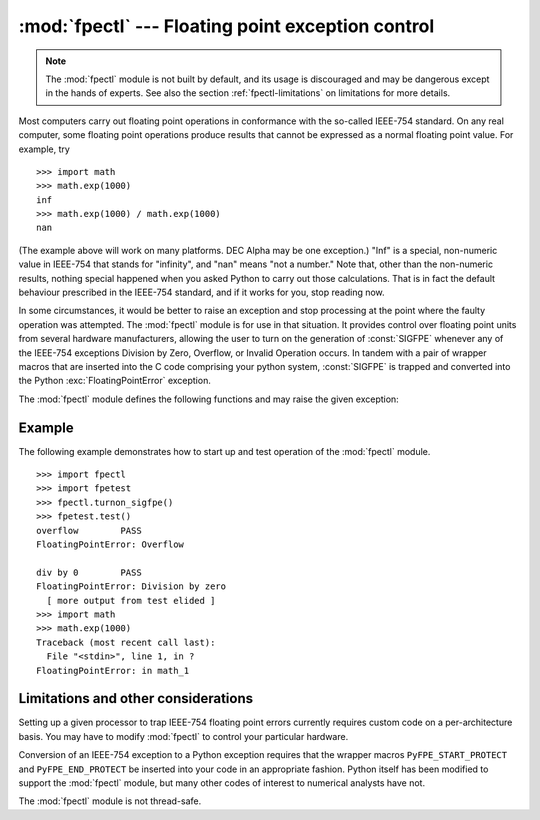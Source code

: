 :mod:`fpectl` --- Floating point exception control
==================================================

.. module:: fpectl
   :platform: Unix
   :synopsis: Provide control for floating point exception handling.
.. moduleauthor:: Lee Busby <busby1@llnl.gov>
.. sectionauthor:: Lee Busby <busby1@llnl.gov>


.. note::

   The :mod:`fpectl` module is not built by default, and its usage is discouraged
   and may be dangerous except in the hands of experts.  See also the section
   :ref:`fpectl-limitations` on limitations for more details.

.. index:: single: IEEE-754

Most computers carry out floating point operations in conformance with the
so-called IEEE-754 standard. On any real computer, some floating point
operations produce results that cannot be expressed as a normal floating point
value. For example, try ::

   >>> import math
   >>> math.exp(1000)
   inf
   >>> math.exp(1000) / math.exp(1000)
   nan

(The example above will work on many platforms. DEC Alpha may be one exception.)
"Inf" is a special, non-numeric value in IEEE-754 that stands for "infinity",
and "nan" means "not a number." Note that, other than the non-numeric results,
nothing special happened when you asked Python to carry out those calculations.
That is in fact the default behaviour prescribed in the IEEE-754 standard, and
if it works for you, stop reading now.

In some circumstances, it would be better to raise an exception and stop
processing at the point where the faulty operation was attempted. The
:mod:`fpectl` module is for use in that situation. It provides control over
floating point units from several hardware manufacturers, allowing the user to
turn on the generation of :const:`SIGFPE` whenever any of the IEEE-754
exceptions Division by Zero, Overflow, or Invalid Operation occurs. In tandem
with a pair of wrapper macros that are inserted into the C code comprising your
python system, :const:`SIGFPE` is trapped and converted into the Python
:exc:`FloatingPointError` exception.

The :mod:`fpectl` module defines the following functions and may raise the given
exception:


.. function:: turnon_sigfpe()

   Turn on the generation of :const:`SIGFPE`, and set up an appropriate signal
   handler.


.. function:: turnoff_sigfpe()

   Reset default handling of floating point exceptions.


.. exception:: FloatingPointError

   After :func:`turnon_sigfpe` has been executed, a floating point operation that
   raises one of the IEEE-754 exceptions Division by Zero, Overflow, or Invalid
   operation will in turn raise this standard Python exception.


.. _fpectl-example:

Example
-------

The following example demonstrates how to start up and test operation of the
:mod:`fpectl` module. ::

   >>> import fpectl
   >>> import fpetest
   >>> fpectl.turnon_sigfpe()
   >>> fpetest.test()
   overflow        PASS
   FloatingPointError: Overflow

   div by 0        PASS
   FloatingPointError: Division by zero
     [ more output from test elided ]
   >>> import math
   >>> math.exp(1000)
   Traceback (most recent call last):
     File "<stdin>", line 1, in ?
   FloatingPointError: in math_1


.. _fpectl-limitations:

Limitations and other considerations
------------------------------------

Setting up a given processor to trap IEEE-754 floating point errors currently
requires custom code on a per-architecture basis. You may have to modify
:mod:`fpectl` to control your particular hardware.

Conversion of an IEEE-754 exception to a Python exception requires that the
wrapper macros ``PyFPE_START_PROTECT`` and ``PyFPE_END_PROTECT`` be inserted
into your code in an appropriate fashion.  Python itself has been modified to
support the :mod:`fpectl` module, but many other codes of interest to numerical
analysts have not.

The :mod:`fpectl` module is not thread-safe.


.. seealso::

   Some files in the source distribution may be interesting in learning more about
   how this module operates. The include file :file:`Include/pyfpe.h` discusses the
   implementation of this module at some length. :file:`Modules/fpetestmodule.c`
   gives several examples of use. Many additional examples can be found in
   :file:`Objects/floatobject.c`.

